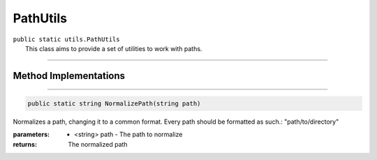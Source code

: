 PathUtils
=========
| ``public static utils.PathUtils``
| 	This class aims to provide a set of utilities to work with paths.

---------

Method Implementations
~~~~~~~~~~~~~~~~~~~~~~
.. 


---------

.. code-block:: cs

	public static string NormalizePath(string path)
	
| Normalizes a path, changing it to a common format. Every path should be formatted as such.: "path/to/directory"

:parameters:	* <string> path - The path to normalize
:returns: The normalized path
